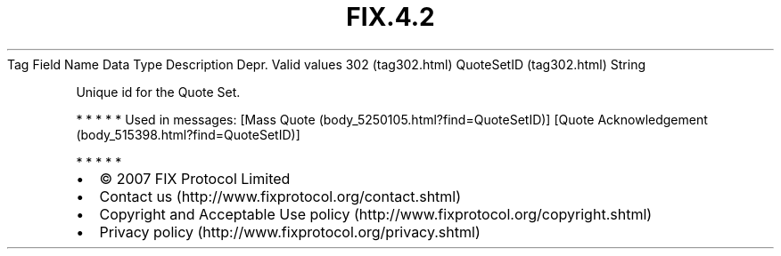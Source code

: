 .TH FIX.4.2 "" "" "Tag #302"
Tag
Field Name
Data Type
Description
Depr.
Valid values
302 (tag302.html)
QuoteSetID (tag302.html)
String
.PP
Unique id for the Quote Set.
.PP
   *   *   *   *   *
Used in messages:
[Mass Quote (body_5250105.html?find=QuoteSetID)]
[Quote Acknowledgement (body_515398.html?find=QuoteSetID)]
.PP
   *   *   *   *   *
.PP
.PP
.IP \[bu] 2
© 2007 FIX Protocol Limited
.IP \[bu] 2
Contact us (http://www.fixprotocol.org/contact.shtml)
.IP \[bu] 2
Copyright and Acceptable Use policy (http://www.fixprotocol.org/copyright.shtml)
.IP \[bu] 2
Privacy policy (http://www.fixprotocol.org/privacy.shtml)
